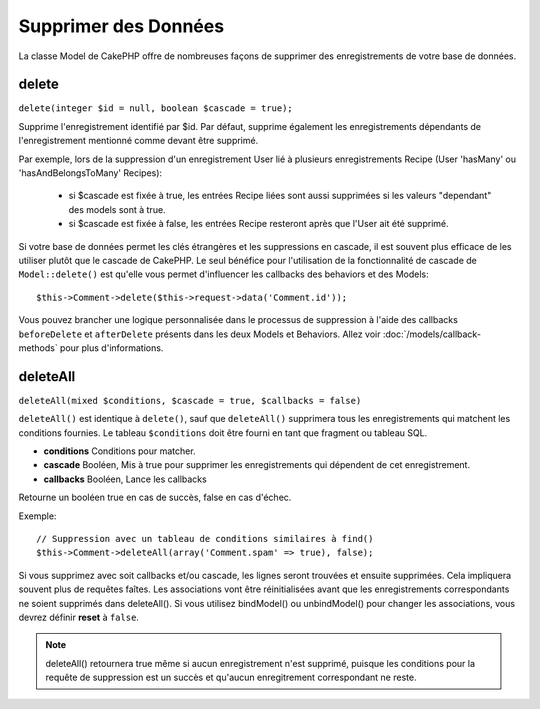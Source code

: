 Supprimer des Données
#####################

La classe Model de CakePHP offre de nombreuses façons de supprimer des
enregistrements de votre base de données.

.. _model-delete:

delete
======

``delete(integer $id = null, boolean $cascade = true);``

Supprime l'enregistrement identifié par $id. Par défaut, supprime
également les enregistrements dépendants de l'enregistrement
mentionné comme devant être supprimé.

Par exemple, lors de la suppression d'un enregistrement User
lié à plusieurs enregistrements Recipe (User 'hasMany' ou
'hasAndBelongsToMany' Recipes):

    - si $cascade est fixée à true, les entrées Recipe liées sont aussi
      supprimées si les valeurs "dependant" des models sont à true.
    - si $cascade est fixée à false, les entrées Recipe resteront après
      que l'User ait été supprimé.

Si votre base de données permet les clés étrangères et les suppressions en
cascade, il est souvent plus efficace de les utiliser plutôt que le cascade
de CakePHP. Le seul bénéfice pour l'utilisation de la fonctionnalité de
cascade de ``Model::delete()`` est qu'elle vous permet d'influencer les
callbacks des behaviors et des Models::

    $this->Comment->delete($this->request->data('Comment.id'));

Vous pouvez brancher une logique personnalisée dans le processus de
suppression à l'aide des callbacks ``beforeDelete`` et ``afterDelete``
présents dans les deux Models et Behaviors. Allez voir
:doc:`/models/callback-methods` pour plus d'informations.

.. _model-deleteall:

deleteAll
=========

``deleteAll(mixed $conditions, $cascade = true, $callbacks = false)``

``deleteAll()`` est identique à ``delete()``, sauf que
``deleteAll()`` supprimera tous les enregistrements qui matchent les conditions
fournies. Le tableau ``$conditions`` doit être fourni en tant que fragment ou
tableau SQL.

* **conditions** Conditions pour matcher.
* **cascade** Booléen, Mis à true pour supprimer les enregistrements qui
  dépendent de cet enregistrement.
* **callbacks** Booléen, Lance les callbacks

Retourne un booléen true en cas de succès, false en cas d'échec.

Exemple::

    // Suppression avec un tableau de conditions similaires à find()
    $this->Comment->deleteAll(array('Comment.spam' => true), false);

Si vous supprimez avec soit callbacks et/ou cascade, les lignes seront trouvées
et ensuite supprimées. Cela impliquera souvent plus de requêtes faîtes. Les
associations vont être réinitialisées avant que les enregistrements
correspondants ne soient supprimés dans deleteAll(). Si vous utilisez
bindModel() ou unbindModel() pour changer les associations, vous devrez définir
**reset** à ``false``.

.. note::

    deleteAll() retournera true même si aucun enregistrement n'est supprimé,
    puisque les conditions pour la requête de suppression est un succès et
    qu'aucun enregitrement correspondant ne reste.
    

.. meta::
    :title lang=fr: Supprimer des Données
    :keywords lang=fr: modèles doc,logique custom,méthodes callback,classe model,modèle de base de données,callbacks,modèle information,request data,deleteall,fragment,leverage,tableau,cakephp,échec,recettes,bénéfice,suppression,modèle de données
